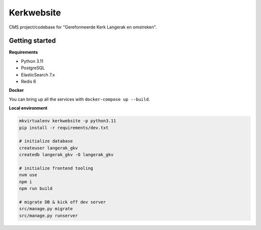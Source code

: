 Kerkwebsite
===========

CMS project/codebase for "Gereformeerde Kerk Langerak en omstreken".

Getting started
---------------

**Requirements**

* Python 3.11
* PostgreSQL
* ElasticSearch 7.x
* Redis 6

**Docker**

You can bring up all the services with ``docker-compose up --build``.

**Local environment**

.. code-block:: bash

    mkvirtualenv kerkwebsite -p python3.11
    pip install -r requirements/dev.txt

    # initialize database
    createuser langerak_gkv
    createdb langerak_gkv -O langerak_gkv

    # initialize frontend tooling
    nvm use
    npm i
    npm run build

    # migrate DB & kick off dev server
    src/manage.py migrate
    src/manage.py runserver
